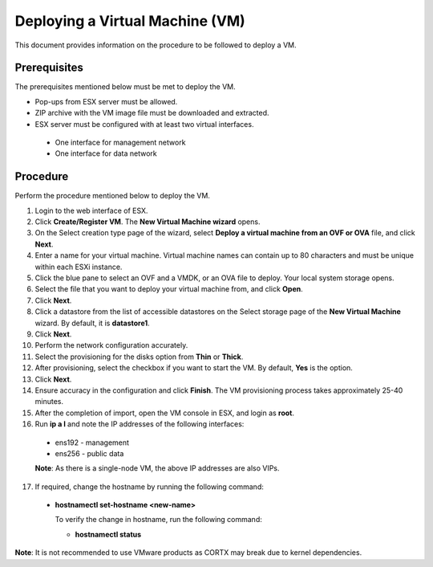 ================================
Deploying a Virtual Machine (VM)
================================
This document provides information on the procedure to be followed to deploy a VM.

**************
Prerequisites
**************
The prerequisites mentioned below must be met to deploy the VM.

- Pop-ups from ESX server must be allowed.
- ZIP archive with the VM image file must be downloaded and extracted.
- ESX server must be configured with at least two virtual interfaces.

 - One interface for management network
 - One interface for data network
 

**********
Procedure
**********
Perform the procedure mentioned below to deploy the VM.

1. Login to the web interface of ESX.

2. Click **Create/Register VM**. The **New Virtual Machine wizard** opens.

3. On the Select creation type page of the wizard, select **Deploy a virtual machine from an OVF or OVA** file, and click **Next**.

4. Enter a name for your virtual machine. Virtual machine names can contain up to 80 characters and must be unique within each ESXi instance.

5. Click the blue pane to select an OVF and a VMDK, or an OVA file to deploy. Your local system storage opens.

6. Select the file that you want to deploy your virtual machine from, and click **Open**.

7. Click **Next**.

8. Click a datastore from the list of accessible datastores on the Select storage page of the **New Virtual Machine** wizard. By default, it is **datastore1**.

9. Click **Next**. 

10. Perform the network configuration accurately.

11. Select the provisioning for the disks option from **Thin** or **Thick**.

12. After provisioning, select the checkbox if you want to start the VM. By default, **Yes** is the option.

13. Click **Next**.

14. Ensure accuracy in the configuration and click **Finish**. The VM provisioning process takes approximately 25-40 minutes.

15. After the completion of import, open the VM console in ESX, and login as **root**.

16. Run **ip a l** and note the IP addresses of the following interfaces:

  - ens192 - management
  - ens256 - public data
  
  **Note**: As there is a single-node VM, the above IP addresses are also VIPs.
  
17. If required, change the hostname by running the following command:

  - **hostnamectl set-hostname <new-name>**
  
    To verify the change in hostname, run the following command:
    
    - **hostnamectl status**
 
 
**Note**: It is not recommended to use VMware products as CORTX may break due to kernel dependencies. 


